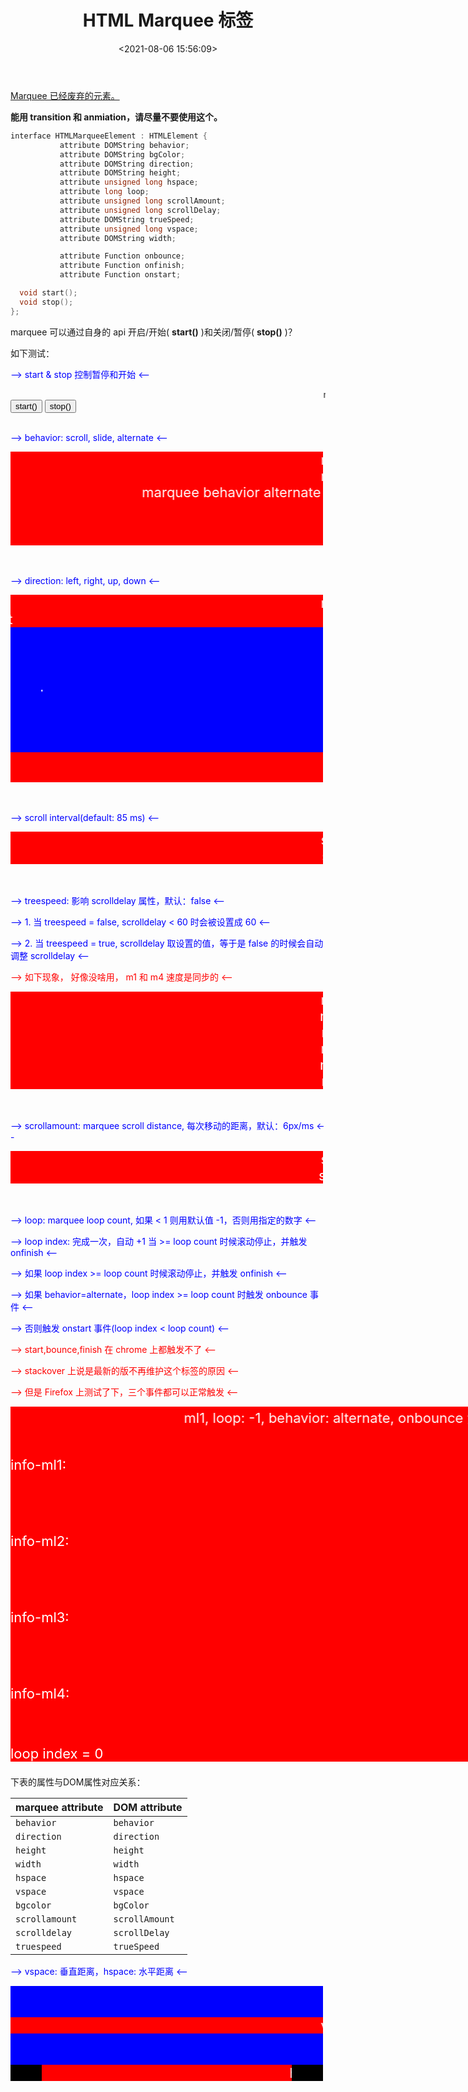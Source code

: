 #+TITLE: HTML Marquee 标签
#+DATE: <2021-08-06 15:56:09>
#+TAGS[]: web, html
#+CATEGORIES[]: web
#+LANGUAGE: zh-cn
#+STARTUP: indent

[[https://dev.w3.org/html5/pf-summary/obsolete.html][Marquee 已经废弃的元素。]]

*能用 transition 和 anmiation，请尽量不要使用这个。*

#+begin_src cpp
interface HTMLMarqueeElement : HTMLElement {
           attribute DOMString behavior;
           attribute DOMString bgColor;
           attribute DOMString direction;
           attribute DOMString height;
           attribute unsigned long hspace;
           attribute long loop;
           attribute unsigned long scrollAmount;
           attribute unsigned long scrollDelay;
           attribute DOMString trueSpeed;
           attribute unsigned long vspace;
           attribute DOMString width;

           attribute Function onbounce;
           attribute Function onfinish;
           attribute Function onstart;

  void start();
  void stop();
};
#+end_src

marquee 可以通过自身的 api 开启/开始( *start()* )和关闭/暂停( *stop()* )？

如下测试：

#+begin_export html
<p style="color:blue"> --> start & stop 控制暂停和开始 <-- </p>
<marquee id="m1">marquee test start & stop</marquee>
<button onclick="m1start()">start()</button>
<button onclick="m1stop()">stop()</button>
<script type="text/javascript">
var m1= document.getElementById('m1')
window.m1start = () => { console.log('m1 start'); m1.start()}
window.m1stop = () => { console.log('m1 start'); m1.stop() }
</script>
<br/><br/><p style="color:blue"> --> behavior: scroll, slide, alternate <-- </p>
<div style="background:red;width:500px;height:150px;color:white;font-size:22px">
<marquee behavior="scroll">marquee behavior scroll(default)</marquee>
<marquee behavior="slide">marquee behavior slide</marquee>
<marquee behavior="alternate">marquee behavior alternate</marquee>
</div>
<br/><br/><p style="color:blue"> --> direction: left, right, up, down <-- </p>
<div style="background:red;width:500px;height:300px;color:white;font-size:22px">
<marquee direction="left">marquee direction left(default)</marquee>
<marquee direction="right">marquee direction right</marquee>
<marquee style="height:100px;background:blue" direction="up">marquee direction up</marquee>
<marquee style="height:100px;background:blue" direction="down">marquee direction down</marquee>
</div>
<br/><br/><p style="color:blue"> --> scroll interval(default: 85 ms) <-- </p>
<div style="background:red;width:500px;color:white;font-size:22px">
<marquee>scroll interval(default: 85)</marquee>
<marquee scrolldelay="200">scroll interval: 200</marquee>
</div>
<br/><br/>
<p style="color:blue"> --> treespeed: 影响 scrolldelay 属性，默认：false <-- </p>
<p style="color:blue"> --> 1. 当 treespeed = false, scrolldelay < 60 时会被设置成 60 <-- </p>
<p style="color:blue"> --> 2. 当 treespeed = true, scrolldelay 取设置的值，等于是 false 的时候会自动调整 scrolldelay <-- </p>
<p style="color:red"> --> 如下现象， 好像没啥用， m1 和 m4 速度是同步的 <-- </p>
<div style="background:red;width:500px;color:white;font-size:22px">
<marquee id="marquee1" scrolldelay="30">m1: scroll interval + treespeed(false): 30</marquee>
<marquee id="marquee2" scrolldelay="60">m2: scroll interval + treespeed(false): 60</marquee>
<marquee id="marquee3" scrolldelay="120">m3: scroll interval + treespeed(false): 120</marquee>
<marquee id="marquee4" scrolldelay="30" treespeed="true">m4: scroll interval + treespeed(true ): 30</marquee>
<marquee id="marquee5" scrolldelay="60" treespeed="true">m5: scroll interval + treespeed(true ): 60</marquee>
<marquee id="marquee6" scrolldelay="120" treespeed="true">m6: scroll interval + treespeed(true ): 120</marquee>
</div>
<br/><br/>
<p style="color:blue"> --> scrollamount: marquee scroll distance, 每次移动的距离，默认：6px/ms <-- </p>
<div style="background:red;width:500px;color:white;font-size:22px">
<marquee>scrollamount(default: 6px)</marquee>
<marquee scrollamount="12">scrollamount: 12px</marquee>
</div>
<br/><br/>
<p style="color:blue"> --> loop: marquee loop count, 如果 < 1 则用默认值 -1，否则用指定的数字 <-- </p>
<p style="color:blue"> --> loop index: 完成一次，自动 +1 当 >= loop count 时候滚动停止，并触发 onfinish <-- </p>
<p style="color:blue"> --> 如果 loop index >= loop count 时候滚动停止，并触发 onfinish <-- </p>
<p style="color:blue"> --> 如果 behavior=alternate，loop index >= loop count 时触发 onbounce 事件 <-- </p>
<p style="color:blue"> --> 否则触发 onstart 事件(loop index < loop count) <-- </p>
<p style="color:red"> --> start,bounce,finish 在 chrome 上都触发不了 <-- </p>
<p style="color:red"> --> stackover 上说是最新的版不再维护这个标签的原因 <-- </p>
<p style="color:red"> --> 但是 Firefox 上测试了下，三个事件都可以正常触发 <-- </p>
<div style="background:red;width:800px;color:white;font-size:22px">
<marquee id="ml0" loop="-1" behavior="alternate" >ml1, loop: -1, behavior: alternate, onbounce 没用？</marquee>
<marquee id="ml1" loop="-1">ml1, loop: -1</marquee>
<p>info-ml1: <span id="info1"></span></p><br>
<marquee id="ml2" loop="0">ml2, loop: 0</marquee>
<p>info-ml2: <span id="info2"></span></p><br>
<marquee id="ml3" loop="1">ml3, loop: 1</marquee>
<p>info-ml3: <span id="info3"></span></p><br>
<marquee id="ml4" loop="2">ml4, loop: 2</marquee>
<p>info-ml4: <span id="info4"></span></p><br>
<p>loop index = <span id="loopIndex">0</span></p>
</div>
<script>
listenEvents(ml0, info1, 'ml0')
listenEvents(ml1, info1, 'ml1')
listenEvents(ml2, info2, 'ml2')
listenEvents(ml3, info3, 'ml3')
listenEvents(ml4, info4, 'ml4')
function listenEvents(ml, info, text) {
    ml.addEventListener('start', function(e) {
      info.textContent = text + ' start'
    })
    ml.addEventListener('finish', function(e) {
      info.textContent = text + ' finish'
    })
    ml.addEventListener('bounce', function(e) {
      info.textContent = text +' bounce'
    })
}
</script>

#+end_export

下表的属性与DOM属性对应关系：

| marquee attribute | DOM attribute |
|-------------------+---------------|
| ~behavior~          | ~behavior~      |
| ~direction~         | ~direction~     |
| ~height~            | ~height~        |
| ~width~             | ~width~         |
| ~hspace~            | ~hspace~        |
| ~vspace~            | ~vspace~        |
| ~bgcolor~           | ~bgColor~       |
| ~scrollamount~      | ~scrollAmount~  |
| ~scrolldelay~       | ~scrollDelay~   |
| ~truespeed~         | ~trueSpeed~     |

#+begin_export html
<p style="color:blue"> --> vspace: 垂直距离，hspace: 水平距离 <-- </p>
<div style="background:red;width:500px;color:white;font-size:22px">
<div style="background: blue">
    <marquee style="background:red" vspace="50">vspace: 20px</marquee>
</div>
<div style="background: black">
    <marquee style="background:red" hspace="50">hspace: 50px</marquee>
</div>
</div>

#+end_export
